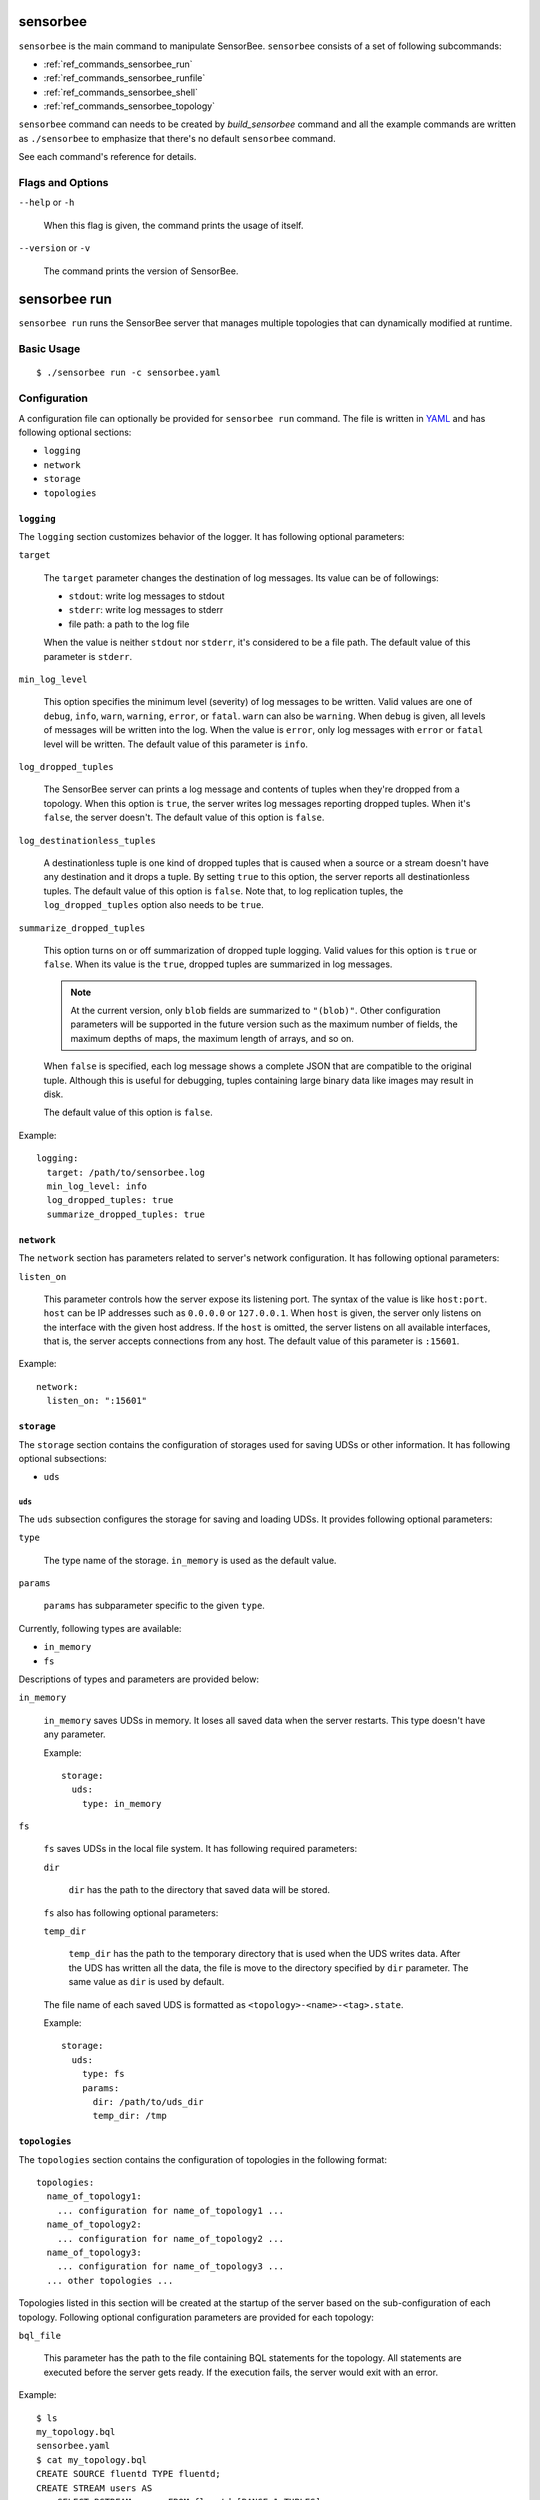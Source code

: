 .. _ref_commands_sensorbee:

sensorbee
=========

``sensorbee`` is the main command to manipulate SensorBee. ``sensorbee``
consists of a set of following subcommands:

* :ref:`ref_commands_sensorbee_run`
* :ref:`ref_commands_sensorbee_runfile`
* :ref:`ref_commands_sensorbee_shell`
* :ref:`ref_commands_sensorbee_topology`

``sensorbee`` command can needs to be created by `build_sensorbee` command and
all the example commands are written as ``./sensorbee`` to emphasize that
there's no default ``sensorbee`` command.

See each command's reference for details.

Flags and Options
-----------------

``--help`` or ``-h``

    When this flag is given, the command prints the usage of itself.

``--version`` or ``-v``

    The command prints the version of SensorBee.

.. _ref_commands_sensorbee_run:

sensorbee run
=============

``sensorbee run`` runs the SensorBee server that manages multiple topologies
that can dynamically modified at runtime.

Basic Usage
-----------

::

    $ ./sensorbee run -c sensorbee.yaml

.. _ref_commands_sensorbee_run_config:

Configuration
-------------

A configuration file can optionally be provided for ``sensorbee run`` command.
The file is written in `YAML <http://yaml.org/>`_ and has following optional
sections:

* ``logging``
* ``network``
* ``storage``
* ``topologies``

``logging``
^^^^^^^^^^^

The ``logging`` section customizes behavior of the logger. It has following
optional parameters:

``target``

    The ``target`` parameter changes the destination of log messages. Its value
    can be of followings:

    * ``stdout``: write log messages to stdout
    * ``stderr``: write log messages to stderr
    * file path: a path to the log file

    When the value is neither ``stdout`` nor ``stderr``, it's considered to be
    a file path. The default value of this parameter is ``stderr``.

``min_log_level``

    This option specifies the minimum level (severity) of log messages to be
    written. Valid values are one of ``debug``, ``info``, ``warn``, ``warning``,
    ``error``, or ``fatal``. ``warn`` can also be ``warning``. When ``debug`` is
    given, all levels of messages will be written into the log. When the value
    is ``error``, only log messages with ``error`` or ``fatal`` level will be
    written. The default value of this parameter is ``info``.

``log_dropped_tuples``

    The SensorBee server can prints a log message and contents of tuples when
    they're dropped from a topology. When this option is ``true``, the server
    writes log messages reporting dropped tuples. When it's ``false``, the
    server doesn't. The default value of this option is ``false``.

``log_destinationless_tuples``

    A destinationless tuple is one kind of dropped tuples that is caused when
    a source or a stream doesn't have any destination and it drops a tuple.
    By setting ``true`` to this option, the server reports all destinationless
    tuples. The default value of this option is ``false``. Note that, to log
    replication tuples, the ``log_dropped_tuples`` option also needs to be
    ``true``.

``summarize_dropped_tuples``

    This option turns on or off summarization of dropped tuple logging. Valid
    values for this option is ``true`` or ``false``. When its value is the
    ``true``, dropped tuples are summarized in log messages.

    .. note::

        At the current version, only ``blob`` fields are summarized to
        ``"(blob)"``. Other configuration parameters will be supported in the
        future version such as the maximum number of fields, the maximum depths
        of maps, the maximum length of arrays, and so on.

    When ``false`` is specified, each log message shows a complete JSON that
    are compatible to the original tuple. Although this is useful for debugging,
    tuples containing large binary data like images may result in disk.

    The default value of this option is ``false``.

Example::

    logging:
      target: /path/to/sensorbee.log
      min_log_level: info
      log_dropped_tuples: true
      summarize_dropped_tuples: true

``network``
^^^^^^^^^^^

The ``network`` section has parameters related to server's network
configuration. It has following optional parameters:

``listen_on``

    This parameter controls how the server expose its listening port. The syntax
    of the value is like ``host:port``. ``host`` can be IP addresses such as
    ``0.0.0.0`` or ``127.0.0.1``. When ``host`` is given, the server only
    listens on the interface with the given host address. If the ``host`` is
    omitted, the server listens on all available interfaces, that is, the server
    accepts connections from any host. The default value of this parameter is
    ``:15601``.

Example::

    network:
      listen_on: ":15601"

``storage``
^^^^^^^^^^^

The ``storage`` section contains the configuration of storages used for saving
UDSs or other information. It has following optional subsections:

* ``uds``

``uds``
"""""""

The ``uds`` subsection configures the storage for saving and loading UDSs. It
provides following optional parameters:

``type``

    The type name of the storage. ``in_memory`` is used as the default value.

``params``

    ``params`` has subparameter specific to the given ``type``.

Currently, following types are available:

* ``in_memory``
* ``fs``

Descriptions of types and parameters are provided below:

``in_memory``

    ``in_memory`` saves UDSs in memory. It loses all saved data when the server
    restarts. This type doesn't have any parameter.

    Example::

        storage:
          uds:
            type: in_memory

``fs``

    ``fs`` saves UDSs in the local file system. It has following required
    parameters:

    ``dir``

        ``dir`` has the path to the directory that saved data will be stored.

    ``fs`` also has following optional parameters:

    ``temp_dir``

        ``temp_dir`` has the path to the temporary directory that is used when
        the UDS writes data. After the UDS has written all the data, the file
        is move to the directory specified by ``dir`` parameter. The same value
        as ``dir`` is used by default.

    The file name of each saved UDS is formatted as
    ``<topology>-<name>-<tag>.state``.

    Example::

        storage:
          uds:
            type: fs
            params:
              dir: /path/to/uds_dir
              temp_dir: /tmp

``topologies``
^^^^^^^^^^^^^^

The ``topologies`` section contains the configuration of topologies in the
following format::

    topologies:
      name_of_topology1:
        ... configuration for name_of_topology1 ...
      name_of_topology2:
        ... configuration for name_of_topology2 ...
      name_of_topology3:
        ... configuration for name_of_topology3 ...
      ... other topologies ...

Topologies listed in this section will be created at the startup of the server
based on the sub-configuration of each topology. Following optional
configuration parameters are provided for each topology:

``bql_file``

    This parameter has the path to the file containing BQL statements for the
    topology. All statements are executed before the server gets ready. If the
    execution fails, the server would exit with an error.

Example::

    $ ls
    my_topology.bql
    sensorbee.yaml
    $ cat my_topology.bql
    CREATE SOURCE fluentd TYPE fluentd;
    CREATE STREAM users AS
        SELECT RSTREAM users FROM fluentd [RANGE 1 TUPLES];
    CREATE SINK user_file TYPE file WITH path = "users.jsonl";
    $ cat sensorbee.yaml
    topologies:
      my_topology:
        bql_file: my_topology.bql
    $ ./sensorbee run -c sensorbee.yaml

As a result of these commands above, the server started with ``sensorbee.yaml``
has a topology named ``my_topology``. The topology has three nodes: ``fluentd``,
``users``, and ``user_file``.

.. note::

    This is the only way to persist the configuration of topologies at the
    moment. Any updates applied at runtime will not be reflected into the bql file.
    For example, if the server restarts after creating a new stream in
    ``my_topology``, the new stream will be lost unless it's explicitly added
    to ``my_topology.bql`` manually.

The configuration of a topology can be empty::

    topologies:
      my_empty_topology:

In this case, an empty topology ``my_empty_topology`` will be created so that
the ``sensorbee topology create`` command doesn't have to be executed every
time the server restarts.

A Complete Example
^^^^^^^^^^^^^^^^^^

::

    logging:
      target: /path/to/sensorbee.log
      min_log_level: info
      log_dropped_tuples: true
      summarize_dropped_tuples: true

    network:
      listen_on: ":15601"

    storage:
      uds:
        type: fs
        params:
          dir: /path/to/uds_dir
          temp_dir: /tmp

    topologies:
      empty_topology:
      my_topology:
        bql_file: /path/to/my_topology.bql

Flags and Options
-----------------

``--config path`` or ``-c path``

    This option receives the path of the configuration file. By default, the
    value is empty and no configuration file is used. This value can also be
    passed through ``SENSORBEE_CONFIG`` environment variable.

``--help`` or ``-h``

    When this flag is given, the command prints the usage of itself.

.. _ref_commands_sensorbee_runfile:

sensorbee runfile
=================

``sensorbee runfile`` runs a single BQL file. This command is mainly designed
for offline data processing but can be used as a standalone SensorBee process
that doesn't expose any interface to manipulate the topology.

``sensorbee runfile`` stops after all the nodes created by the given BQL file
stops. The command doesn't stop if it contains a source that generates infinite
tuples or is rewindable. Other non-rewindable sources such as ``file`` stopping
when it emits all tuples written in a file can work well with the command.

Sources generally need to be created with ``PAUSED`` keyword in the
:ref:`ref_stmts_create_source` statement. Without ``PAUSED``, a source can start
emitting tuples before all nodes in a topology can correctly be set up.
Therefore, a BQL file passed to the command should look like::

    CREATE PAUSED SOURCE source_1 TYPE ...;
    CREATE PAUSED SOURCE source_2 TYPE ...;
    ...
    CREATE PAUSED SOURCE source_n TYPE ...;

    ... CREATE STREAM, CREATE SINK, or other statements

    RESUME SOURCE source_1;
    RESUME SOURCE source_2;
    ...
    RESUME SOURCE source_n;

With the ``--save-uds`` option described later, it saves UDSs at the end of its
execution.

Basic Usage
-----------

::

    $ ./sensorbee runfile my_topology.bql

With options::

    $ ./sensorbee runfile -c sensorbee.yaml -s '' my_topology.bql

Configuration
-------------

``sensorbee runfile`` accepts the configuration file for ``sensorbee run``. It
only uses ``logging`` and ``storage`` sections. The configuration file may
contain other sections as well and the same file for ``sensorbee run`` can also
be used for ``sensorbee runfile``. See
:ref:`its configuration <ref_commands_sensorbee_run_config>` for details.

Flags and Options
-----------------

``--config path`` or ``-c path``

    This option receives the path of the configuration file. By default, the
    value is empty and no configuration file is used. This value can also be
    passed through ``SENSORBEE_CONFIG`` environment variable.

``--help`` or ``-h``

    When this flag is given, the command prints the usage of itself.

``--save-uds udss`` or ``-s udss``

    This option receives a list of names of UDSs separated by commas. UDSs
    listed in it will be saved at the end of execution. For example, when the
    option is ``-s "a,b,c"``, UDSs named ``a``, ``b``, and ``c`` will be saved.
    To save all UDSs in a topology, pass an empty string: ``-s ""``.

    By default, all UDSs will **not** be saved at the end of execution.

``--topology name`` or ``-t name``

    This option changes the name of the topology to be run with the given BQL
    file. The default name is taken from the file name of the BQL file. The name
    specified to this option will be used in log messages or saved UDS data.
    Especially, names of files containing saved UDS data has contains the name
    of the topology. Therefore, providing the same name as the topology that
    will be run by ``sensorbee run`` later on allows users to prepare UDSs
    including pre-trained machine learning models in advance.

.. _ref_commands_sensorbee_shell:

sensorbee shell or bql
======================

``sensorbee shell`` or ``bql`` starts a new shell to manipulate the SensorBee
server. The shell can be terminated by writing ``exit`` or typing ``C-d``.

Both ``sensorbee shell`` and ``bql`` have the same interface, but ``bql`` is
installed by default while the ``sensorbee`` command needs to be built manually
to run ``sensorbee shell``.

Basic Usage
-----------

To run ``sensorbee shell``,

::

    $ ./sensorbee shell -t my_topology
    my_topology>

To run ``bql``,

::

    $ bql -t my_topology
    my_topology>

Flags and options
-----------------

``--api-version version``

    This option changes the API version of the SensorBee server. The default
    value of this option is ``v1``.

``--help`` or ``-h``

    When this flag is given, the command prints the usage of itself.

``--topology name`` or ``-t name``

    The name of a topology to be manipulated can be specified through this
    option so that ``USE topology_name`` doesn't have to be used in the shell.
    The default value is an empty name, that is, no topology is specified.

``--uri``

    This option is used when the SensorBee server is running at non-localhost
    or using non-default port number (15601). The value should have a format
    like ``http://host:port/``. The default value of this option is
    ``http://localhost:15601/``.

.. _ref_commands_sensorbee_topology:

sensorbee topology
==================

``sensorbee topology``, or ``sensorbee t``, is used to manipulate topologies on
the SensorBee server.

.. note::

    This command is provided because the syntax of BQL statements that
    controls topologies has not been discussed enough yet.

The command consists of following subcommands:

``sensorbee topology create <name>`` or ``sensorbee t c <name>``

    This command creates a new topology on the SensorBee server. The ``<name>``
    argument is the name of the topology to be created. ``$?`` will be 0 if
    the command is successful. Otherwise, it'll be non-zero. The command fails
    if the topology already exists on the server.

``sensorbee topology drop <name>`` or ``sensorbee t drop <name>``

    This command drops an existing topology on the SensorBee server. The
    ``<name>`` argument is the name of the topology to be dropped. ``$?`` will
    be 0 if the command is successful. Otherwise, it'll be non-zero. The command
    doesn't fail even if the topology doesn't exist on the server.

``sensorbee topology list`` or ``sensorbee t l``

    This commands prints names of all topologies that the SensorBee server has,
    one name per line.

All commands share the same flags and options. Flags and options need to be
given after the subcommand name::

    $ ./sensorbee topology create --flag --option value my_topology

In this example, a flag ``--flag`` and an option ``--option value`` are
provided. The argument of the command, i.e. the name of topology, is
``my_topology``.

Flags and Options
-----------------

``--api-version version``

    This option changes the API version of the SensorBee server. The default
    value of this option is ``v1``.

``--help`` or ``-h``

    When this flag is given, the command prints the usage of itself.

``--uri``

    This option is used when the SensorBee server is running at non-localhost
    or using non-default port number (15601). The value should have a format
    like ``http://host:port/``. The default value of this option is
    ``http://localhost:15601/``.
